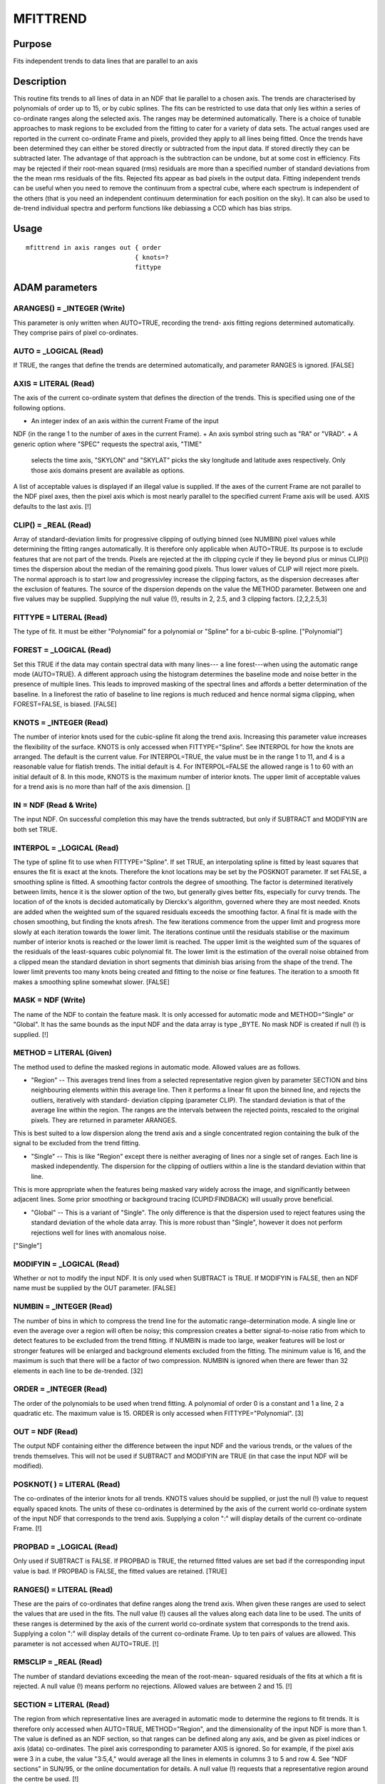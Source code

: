 

MFITTREND
=========


Purpose
~~~~~~~
Fits independent trends to data lines that are parallel to an axis


Description
~~~~~~~~~~~
This routine fits trends to all lines of data in an NDF that lie
parallel to a chosen axis. The trends are characterised by polynomials
of order up to 15, or by cubic splines. The fits can be restricted to
use data that only lies within a series of co-ordinate ranges along
the selected axis.
The ranges may be determined automatically. There is a choice of
tunable approaches to mask regions to be excluded from the fitting to
cater for a variety of data sets. The actual ranges used are reported
in the current co-ordinate Frame and pixels, provided they apply to
all lines being fitted.
Once the trends have been determined they can either be stored
directly or subtracted from the input data. If stored directly they
can be subtracted later. The advantage of that approach is the
subtraction can be undone, but at some cost in efficiency.
Fits may be rejected if their root-mean squared (rms) residuals are
more than a specified number of standard deviations from the the mean
rms residuals of the fits. Rejected fits appear as bad pixels in the
output data.
Fitting independent trends can be useful when you need to remove the
continuum from a spectral cube, where each spectrum is independent of
the others (that is you need an independent continuum determination
for each position on the sky). It can also be used to de-trend
individual spectra and perform functions like debiassing a CCD which
has bias strips.


Usage
~~~~~


::

    
       mfittrend in axis ranges out { order
                                    { knots=?
                                    fittype
       



ADAM parameters
~~~~~~~~~~~~~~~



ARANGES() = _INTEGER (Write)
````````````````````````````
This parameter is only written when AUTO=TRUE, recording the trend-
axis fitting regions determined automatically. They comprise pairs of
pixel co-ordinates.



AUTO = _LOGICAL (Read)
``````````````````````
If TRUE, the ranges that define the trends are determined
automatically, and parameter RANGES is ignored. [FALSE]



AXIS = LITERAL (Read)
`````````````````````
The axis of the current co-ordinate system that defines the direction
of the trends. This is specified using one of the following options.


+ An integer index of an axis within the current Frame of the input
NDF (in the range 1 to the number of axes in the current Frame).
+ An axis symbol string such as "RA" or "VRAD".
+ A generic option where "SPEC" requests the spectral axis, "TIME"
  selects the time axis, "SKYLON" and "SKYLAT" picks the sky longitude
  and latitude axes respectively. Only those axis domains present are
  available as options.

A list of acceptable values is displayed if an illegal value is
supplied. If the axes of the current Frame are not parallel to the NDF
pixel axes, then the pixel axis which is most nearly parallel to the
specified current Frame axis will be used. AXIS defaults to the last
axis. [!]



CLIP() = _REAL (Read)
`````````````````````
Array of standard-deviation limits for progressive clipping of
outlying binned (see NUMBIN) pixel values while determining the
fitting ranges automatically. It is therefore only applicable when
AUTO=TRUE. Its purpose is to exclude features that are not part of the
trends.
Pixels are rejected at the ith clipping cycle if they lie beyond plus
or minus CLIP(i) times the dispersion about the median of the
remaining good pixels. Thus lower values of CLIP will reject more
pixels. The normal approach is to start low and progressivley increase
the clipping factors, as the dispersion decreases after the exclusion
of features. The source of the dispersion depends on the value the
METHOD parameter. Between one and five values may be supplied.
Supplying the null value (!), results in 2, 2.5, and 3 clipping
factors. [2,2,2.5,3]



FITTYPE = LITERAL (Read)
````````````````````````
The type of fit. It must be either "Polynomial" for a polynomial or
"Spline" for a bi-cubic B-spline. ["Polynomial"]



FOREST = _LOGICAL (Read)
````````````````````````
Set this TRUE if the data may contain spectral data with many lines---
a line forest---when using the automatic range mode (AUTO=TRUE). A
different approach using the histogram determines the baseline mode
and noise better in the presence of multiple lines. This leads to
improved masking of the spectral lines and affords a better
determination of the baseline. In a lineforest the ratio of baseline
to line regions is much reduced and hence normal sigma clipping, when
FOREST=FALSE, is biased. [FALSE]



KNOTS = _INTEGER (Read)
```````````````````````
The number of interior knots used for the cubic-spline fit along the
trend axis. Increasing this parameter value increases the flexibility
of the surface. KNOTS is only accessed when FITTYPE="Spline". See
INTERPOL for how the knots are arranged. The default is the current
value.
For INTERPOL=TRUE, the value must be in the range 1 to 11, and 4 is a
reasonable value for flatish trends. The initial default is 4.
For INTERPOL=FALSE the allowed range is 1 to 60 with an initial
default of 8. In this mode, KNOTS is the maximum number of interior
knots.
The upper limit of acceptable values for a trend axis is no more than
half of the axis dimension. []



IN = NDF (Read & Write)
```````````````````````
The input NDF. On successful completion this may have the trends
subtracted, but only if SUBTRACT and MODIFYIN are both set TRUE.



INTERPOL = _LOGICAL (Read)
``````````````````````````
The type of spline fit to use when FITTYPE="Spline".
If set TRUE, an interpolating spline is fitted by least squares that
ensures the fit is exact at the knots. Therefore the knot locations
may be set by the POSKNOT parameter.
If set FALSE, a smoothing spline is fitted. A smoothing factor
controls the degree of smoothing. The factor is determined iteratively
between limits, hence it is the slower option of the two, but
generally gives better fits, especially for curvy trends. The location
of of the knots is decided automatically by Dierckx's algorithm,
governed where they are most needed. Knots are added when the weighted
sum of the squared residuals exceeds the smoothing factor. A final fit
is made with the chosen smoothing, but finding the knots afresh.
The few iterations commence from the upper limit and progress more
slowly at each iteration towards the lower limit. The iterations
continue until the residuals stabilise or the maximum number of
interior knots is reached or the lower limit is reached. The upper
limit is the weighted sum of the squares of the residuals of the
least-squares cubic polynomial fit. The lower limit is the estimation
of the overall noise obtained from a clipped mean the standard
deviation in short segments that diminish bias arising from the shape
of the trend. The lower limit prevents too many knots being created
and fitting to the noise or fine features.
The iteration to a smooth fit makes a smoothing spline somewhat
slower. [FALSE]



MASK = NDF (Write)
``````````````````
The name of the NDF to contain the feature mask. It is only accessed
for automatic mode and METHOD="Single" or "Global". It has the same
bounds as the input NDF and the data array is type _BYTE. No mask NDF
is created if null (!) is supplied. [!]



METHOD = LITERAL (Given)
````````````````````````
The method used to define the masked regions in automatic mode.
Allowed values are as follows.


+ "Region" -- This averages trend lines from a selected representative
  region given by parameter SECTION and bins neighbouring elements
  within this average line. Then it performs a linear fit upon the
  binned line, and rejects the outliers, iteratively with standard-
  deviation clipping (parameter CLIP). The standard deviation is that of
  the average line within the region. The ranges are the intervals
  between the rejected points, rescaled to the original pixels. They are
  returned in parameter ARANGES.

This is best suited to a low dispersion along the trend axis and a
single concentrated region containing the bulk of the signal to be
excluded from the trend fitting.


+ "Single" -- This is like "Region" except there is neither averaging
  of lines nor a single set of ranges. Each line is masked
  independently. The dispersion for the clipping of outliers within a
  line is the standard deviation within that line.

This is more appropriate when the features being masked vary widely
across the image, and significantly between adjacent lines. Some prior
smoothing or background tracing (CUPID:FINDBACK) will usually prove
beneficial.


+ "Global" -- This is a variant of "Single". The only difference is
  that the dispersion used to reject features using the standard
  deviation of the whole data array. This is more robust than "Single",
  however it does not perform rejections well for lines with anomalous
  noise.

["Single"]



MODIFYIN = _LOGICAL (Read)
``````````````````````````
Whether or not to modify the input NDF. It is only used when SUBTRACT
is TRUE. If MODIFYIN is FALSE, then an NDF name must be supplied by
the OUT parameter. [FALSE]



NUMBIN = _INTEGER (Read)
````````````````````````
The number of bins in which to compress the trend line for the
automatic range-determination mode. A single line or even the average
over a region will often be noisy; this compression creates a better
signal-to-noise ratio from which to detect features to be excluded
from the trend fitting. If NUMBIN is made too large, weaker features
will be lost or stronger features will be enlarged and background
elements excluded from the fitting. The minimum value is 16, and the
maximum is such that there will be a factor of two compression. NUMBIN
is ignored when there are fewer than 32 elements in each line to be
de-trended. [32]



ORDER = _INTEGER (Read)
```````````````````````
The order of the polynomials to be used when trend fitting. A
polynomial of order 0 is a constant and 1 a line, 2 a quadratic etc.
The maximum value is 15. ORDER is only accessed when
FITTYPE="Polynomial". [3]



OUT = NDF (Read)
````````````````
The output NDF containing either the difference between the input NDF
and the various trends, or the values of the trends themselves. This
will not be used if SUBTRACT and MODIFYIN are TRUE (in that case the
input NDF will be modified).



POSKNOT( ) = LITERAL (Read)
```````````````````````````
The co-ordinates of the interior knots for all trends. KNOTS values
should be supplied, or just the null (!) value to request equally
spaced knots. The units of these co-ordinates is determined by the
axis of the current world co-ordinate system of the input NDF that
corresponds to the trend axis. Supplying a colon ":" will display
details of the current co-ordinate Frame. [!]



PROPBAD = _LOGICAL (Read)
`````````````````````````
Only used if SUBTRACT is FALSE. If PROPBAD is TRUE, the returned
fitted values are set bad if the corresponding input value is bad. If
PROPBAD is FALSE, the fitted values are retained. [TRUE]



RANGES() = LITERAL (Read)
`````````````````````````
These are the pairs of co-ordinates that define ranges along the trend
axis. When given these ranges are used to select the values that are
used in the fits. The null value (!) causes all the values along each
data line to be used. The units of these ranges is determined by the
axis of the current world co-ordinate system that corresponds to the
trend axis. Supplying a colon ":" will display details of the current
co-ordinate Frame. Up to ten pairs of values are allowed. This
parameter is not accessed when AUTO=TRUE. [!]



RMSCLIP = _REAL (Read)
``````````````````````
The number of standard deviations exceeding the mean of the root-mean-
squared residuals of the fits at which a fit is rejected. A null value
(!) means perform no rejections. Allowed values are between 2 and 15.
[!]



SECTION = LITERAL (Read)
````````````````````````
The region from which representative lines are averaged in automatic
mode to determine the regions to fit trends. It is therefore only
accessed when AUTO=TRUE, METHOD="Region", and the dimensionality of
the input NDF is more than 1. The value is defined as an NDF section,
so that ranges can be defined along any axis, and be given as pixel
indices or axis (data) co-ordinates. The pixel axis corresponding to
parameter AXIS is ignored. So for example, if the pixel axis were 3 in
a cube, the value "3:5,4," would average all the lines in elements in
columns 3 to 5 and row 4. See "NDF sections" in SUN/95, or the online
documentation for details.
A null value (!) requests that a representative region around the
centre be used. [!]



SUBTRACT = _LOGICAL (Read)
``````````````````````````
Whether not to subtract the trends from the input NDF or not. If not,
then the trends will be evaluated and written to a new NDF (see also
Parameter PROPBAD). [FALSE]



TITLE = LITERAL (Read)
``````````````````````
Value for the title of the output NDF. A null value will cause the
title of the NDF supplied for parameter IN to be used instead. [!]



VARIANCE = _LOGICAL (Read)
``````````````````````````
If TRUE and the input NDF contains variances, then the polynomial or
spline fits will be weighted by the variances.



Examples
~~~~~~~~
mfittrend in=cube axis=3 ranges="1000,2000,3000,4000" order=4
out=detrend This example fits cubic polynomials to the spectral axis
of a data cube. The fits only use the data lying within the ranges
1000 to 2000 and 3000 to 4000 Angstroms (assuming the spectral axis is
calibrated in Angstroms and that is the current co-ordinate system).
The fit is evaluated and written to the data cube called detrend.
mfittrend in=cube axis=3 auto clip=[2,3] order=4 out=detrend
As above except the fitting ranges are determined automatically with
2- then 3-sigma clipping using a representative central region.
mfittrend in=cube axis=3 auto clip=[2,3] fittype=spline out=detrend
interpol As the previous example except that interpolation cubic-
spline fits with four equally spaced interior knots are used to
characterise the trends.
mfittrend m51 3 out=m51_bsl mask=m51_msk auto fittype=spl
This example fits to trends along the third axis of NDF m51 and writes
the evaluated fits to NDF m51_bsl. The fits use a smoothing cubic
spline with the placement and number of interior knots determined
automatically. Features are determined automatically, and a mask of
excluded features is written to NDF m51_msk.
mfittrend cube axis=3 auto method=single order=1 subtract
out=cube_dt mask=cube_mask This fits linear trends to the spectral
axis of a data cube called cube, masking spectral features along each
line independently. The mask pixels are recorded in NDF cube_mask. The
fitted trend are subtracted and stored in NDF cube_dt.



Notes
~~~~~


+ This application attempts to solve the problem of fitting numerous
  polynomials in a least-squares sense and that do not follow the
  natural ordering of the NDF data, in the most CPU-time-efficient way
  possible.

To do this requires the use of additional memory (of order one less
than the dimensionality of the NDF itself, times the polynomial order
squared). To minimise the use of memory and get the fastest possible
determinations you should not use weighting and assert that the input
data do not have any BAD values (use the application SETBAD to set the
appropriate flag).

+ If you choose to use the automatic range determination. You may need
to determine empirically what are the best clipping limits, binning
factor, and for METHOD="Region" the region to average.
+ You are advised to inspect the fits, especially the spline fits or
  high-order polynomials. A given set of trends may require more than
  one pass through this task, if they exhibit varied morphologies. Use
  masking or NDF sections to select different regions that are fit with
  different parameters. The various trend maps are then integrated with
  PASTE to form the final composite set of trends that you can subtract.




Related Applications
~~~~~~~~~~~~~~~~~~~~
FIGARO: FITCONT, FITPOLY; CCDPACK: DEBIAS; KAPPA: SETBAD.


Copyright
~~~~~~~~~
Copyright (C) 2005-2006 Particle Physics and Astronomy Research
Council. Copyright (C) 2007-2008, 2012, 2016 Science and Technology
Facilities Council. All Rights reserved.


Licence
~~~~~~~
This program is free software; you can redistribute it and/or modify
it under the terms of the GNU General Public License as published by
the Free Software Foundation; either Version 2 of the License, or (at
your option) any later version.
This program is distributed in the hope that it will be useful, but
WITHOUT ANY WARRANTY; without even the implied warranty of
MERCHANTABILITY or FITNESS FOR A PARTICULAR PURPOSE. See the GNU
General Public License for more details.
You should have received a copy of the GNU General Public License
along with this program; if not, write to the Free Software
Foundation, Inc., 51 Franklin Street, Fifth Floor, Boston, MA
02110-1301, USA.


Implementation Status
~~~~~~~~~~~~~~~~~~~~~


+ This routine correctly processes the AXIS, DATA, QUALITY, LABEL,
UNITS, TITLE, HISTORY, WCS and VARIANCE components of an NDF data
structure and propagates all extensions.
+ Processing of bad pixels and automatic quality masking are
supported.
+ All non-complex numeric data types can be handled.
+ Handles data of up to 7 dimensions.




